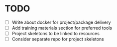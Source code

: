 * TODO
- [ ] Write about docker for project/package delivery 
- [ ] Add training materials section for preferred tools
- [ ] Project skeletons to be linked to resources
- [ ] Consider separate repo for project skeletons
  
